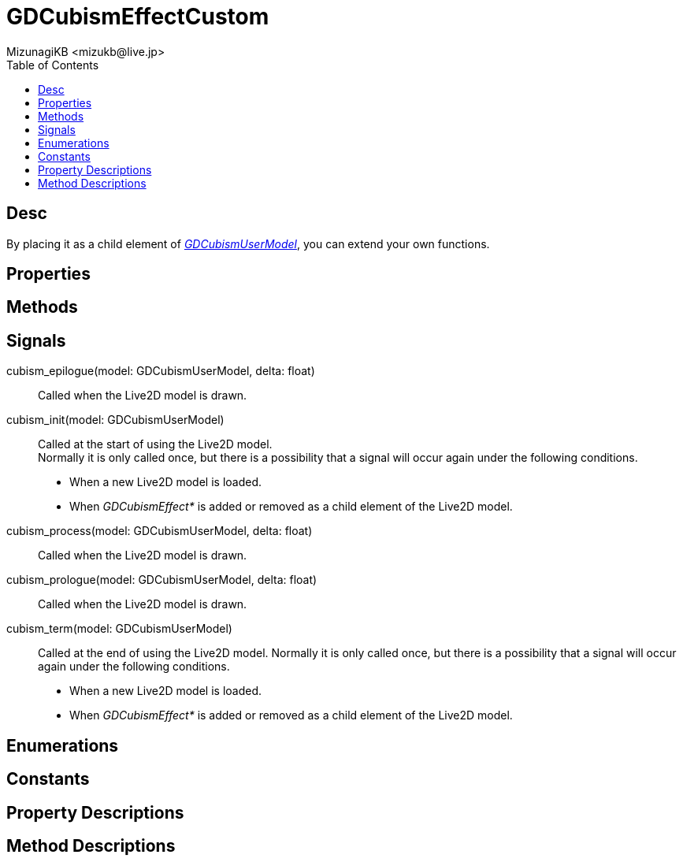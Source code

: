 = GDCubismEffectCustom
:encoding: utf-8
:lang: en
:author: MizunagiKB <mizukb@live.jp>
:copyright: 2023 MizunagiKB
:doctype: book
:nofooter:
:toc: left
:toclevels: 3
:source-highlighter: highlight.js
:icons: font
:experimental:
:stylesdir: ../../res/theme/css
:stylesheet: mizunagi-works.css
ifdef::env-github,env-vscode[]
:adocsuffix: .adoc
endif::env-github,env-vscode[]
ifndef::env-github,env-vscode[]
:adocsuffix: .html
endif::env-github,env-vscode[]


== Desc

By placing it as a child element of link:API_gd_cubism_user_model.en.adoc[_GDCubismUserModel_], you can extend your own functions.


== Properties
== Methods
== Signals

cubism_epilogue(model: GDCubismUserModel, delta: float)::
Called when the Live2D model is drawn.

cubism_init(model: GDCubismUserModel)::
Called at the start of using the Live2D model. +
Normally it is only called once, but there is a possibility that a signal will occur again under the following conditions.
* When a new Live2D model is loaded.
* When _GDCubismEffect*_ is added or removed as a child element of the Live2D model.

cubism_process(model: GDCubismUserModel, delta: float)::
Called when the Live2D model is drawn.

cubism_prologue(model: GDCubismUserModel, delta: float)::
Called when the Live2D model is drawn.

cubism_term(model: GDCubismUserModel)::
Called at the end of using the Live2D model.
Normally it is only called once, but there is a possibility that a signal will occur again under the following conditions.
* When a new Live2D model is loaded.
* When _GDCubismEffect*_ is added or removed as a child element of the Live2D model.


== Enumerations
== Constants
== Property Descriptions
== Method Descriptions

